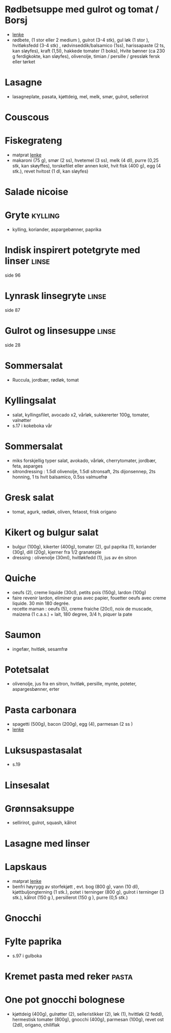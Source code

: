 #+OPTIONS: toc:nil num:nil
* Rødbetsuppe med gulrot og tomat / Borsj
  - [[https://mathelsemiljo.com/blog/rodbetsuppe-med-gulrot-og-tomat-borsj][lenke]]
  - rødbete, (1 stor eller 2 medium ), gulrot (3-4 stk), gul løk (1 stor ), hvitløksfedd (3-4 stk) , rødvinseddik/balsamico (1ss), harissapaste (2 ts, kan sløyfes), kraft (1,5l), hakkede tomater (1 boks), Hvite bønner (ca 230 g ferdigkokte, kan sløyfes), olivenolje, timian / persille / gressløk fersk eller tørket
* Lasagne
  - lasagneplate, pasata, kjøttdeig, mel, melk, smør, gulrot, sellerirot
* Couscous
* Fiskegrateng
  - matprat [[https://www.matprat.no/oppskrifter/familien/fiskegrateng/][lenke]]
  - makaroni (75 g), smør (2 ss), hvetemel (3 ss), melk (4 dl), purre (0,25 stk, kan skøyffes), torskefilet eller annen kokt, hvit fisk (400 g), egg (4 stk.), revet hvitost (1 dl, kan sløyfes)
* Salade nicoise
* Gryte                                                             :kylling:
  - kylling, koriander, aspargebønner, paprika
* Indisk inspirert potetgryte med linser                              :linse:
  side 96
* Lynrask linsegryte                                                  :linse:
  side 87
* Gulrot og linsesuppe                                                :linse:
  side 28
* Sommersalat
  - Ruccula, jordbær, rødløk, tomat
* Kyllingsalat
  - salat, kyllingsfilet, avocado x2, vårløk, sukkererter 100g, tomater, valnøtter
  - s.17 i kokeboka vår
* Sommersalat
  - miks forskjellig typer salat, avokado, vårløk, cherrytomater, jordbær, feta, asparges
  - sitrondressing : 1.5dl olivenolje, 1.5dl sitronsaft, 2ts dijonsennep, 2ts honning, 1 ts hvit balsamico, 0.5ss valmuefrø
* Gresk salat
  - tomat, agurk, rødløk, oliven, fetaost, frisk origano
* Kikert og bulgur salat
  - bulgur (100g), kikerter (400g), tomater (2), gul paprika (1), koriander (30g), dill (20g), kjerner fra 1/2 granateple
  - dressing : olivenolje (30ml), hvitløkfedd (1), jus av én sitron
* Quiche
  - oeufs (2), creme liquide (30cl), petits pois (150g), lardon (100g)
  - faire revenir lardon, eliminer gras avec papier, fouetter oeufs avec creme liquide. 30 min 180 degrée.
  - recette maman : oeufs (5), creme fraiche (20cl), noix de muscade, maizena (1 c.a.s.) + lait, 180 degree, 3/4 h, piquer la pate
* Saumon
  - ingefær, hvitløk, sesamfrø
* Potetsalat
  - olivenolje, jus fra en sitron, hvitløk, persille, mynte, poteter, aspargesbønner, erter
* Pasta carbonara
  - spagetti (500g), bacon (200g), egg (4), parmesan (2 ss )
  - [[https://www.matprat.no/oppskrifter/kos/pasta-carbonara/][lenke]]
* Luksuspastasalat
  - s.19
* Linsesalat
* Grønnsaksuppe
  - sellirirot, gulrot, squash, kålrot
* Lasagne med linser
* Lapskaus
  - matprat [[https://www.matprat.no/oppskrifter/tradisjon/lapskaus/][lenke]]
  - benfri høyrygg av storfekjøtt , evt. bog (800 g), vann (10 dl), kjøttbuljongterning (1 stk.), potet i terninger (800 g), gulrot i terninger (3 stk.), kålrot (150 g ), persillerot (150 g ), purre (0,5 stk.)
* Gnocchi
* Fylte paprika
  - s.97 i gulboka
* Kremet pasta med reker                                              :pasta:
* One pot gnocchi bolognese
  - kjøttdeig (400g), gulrøtter (2), selleristikker (2), løk (1), hvittløk (2 fedd), hermestisk tomater (800g), gnocchi
    (400g), parmesan (100g), revet ost (2dl), origano, chiliflak
